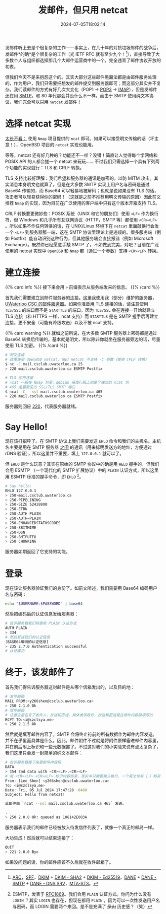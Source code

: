#+TITLE: 发邮件，但只用 netcat
#+DESCRIPTION: 又：为什么纯文本协议是好文明
#+DATE: 2024-07-05T18:02:14
#+TAGS[]: net linux
#+LICENSE: cc-sa
#+TOC: true
#+STARTUP: indent

发邮件听上去是个很复杂的工作——事实上，在几十年的对抗垃圾邮件的战争后，发邮件*的确*是个很复杂的工作（光 IETF RFC 就有至少九个！[fn:email-rfc]），直接导致了大多数个人与组织都选择那几个大邮件运营商中的一个，完全违背了邮件协议开放的初衷。

但我们今天不是来抱怨这个的。其实大部分这些邮件黑魔法都是由邮件服务处理的，作为用户，我们只需要把想发的邮件提交到服务器即可；而这部分其实并不复杂。我们读邮件的方式有好几次大变化（POP1 -> [[https://en.wikipedia.org/wiki/Post_Office_Protocol][POP3]] -> [[https://en.wikipedia.org/wiki/Internet_Message_Access_Protocol][IMAP]]），但是发邮件还在用 [[https://en.wikipedia.org/wiki/Simple_Mail_Transfer_Protocol][SMTP]]，和 80 年代那会并没什么不一样。而由于 SMTP 使用纯文本协议，我们完全可以只用 ~netcat~ 发邮件！


[fn:email-rfc] [[https://datatracker.ietf.org/doc/html/rfc8617][ARC]]，[[https://datatracker.ietf.org/doc/html/rfc7208][SPF]]，[[https://datatracker.ietf.org/doc/html/rfc6376][DKIM]] + [[https://datatracker.ietf.org/doc/html/rfc8301][DKIM - SHA2]] + [[https://datatracker.ietf.org/doc/html/rfc8463][DKIM - Ed25519]]，[[https://datatracker.ietf.org/doc/html/rfc7671][DANE]] + [[https://datatracker.ietf.org/doc/html/rfc7672][DANE - SMTP]] + [[https://datatracker.ietf.org/doc/html/rfc7673][DANE - DNS SRV]]，[[https://datatracker.ietf.org/doc/html/rfc8461][MTA-STS]]。

* 选择 netcat 实现
_太长不看：_ 使用 =Nmap= 项目提供的 ~ncat~ 即可。如果可以接受明文传输的话（坏主意！），OpenBSD 项目的 ~netcat~ 实现也能用。

等等，netcat 还有好几种的？功能还不一样？没错！简直让人觉得每个学网络和 POSIX API 的人都会搓一个 netcat 来玩玩…… 不过我们只需选择一个具有下列两个功能的实现就行：TLS 和 CRLF 转换。

TLS 支持比较好理解：我们希望和服务器的通讯是加密的，以防 MITM 攻击。其实消息本身明文也就算了，但是在大多数 SMTP 实现上用户名与密码是通过 Base64 传输的，而 Base64 可以轻易地被解码；也就是说如果没有 TLS 的话，攻击者可以轻易获得你的密码！（这就是之前不推荐用明文传输的原因）因此前文推荐 =Nmap= 的实现，因为目前在广泛使用的客户端中只有这个版本开箱支持 TLS。

CRLF 转换要更微妙些：POSIX 系统（UNIX 和它的朋友们）使用 ~<LF>~ 作为换行符，但 Windows 和几乎所有互联网协议（HTTP，SMTP 等）都使用 ~<CR><LF>~ 。所以如果不作任何转换的话，在 UNIX/Linux 环境下在 ~netcat~ 里面敲换行会发一个 ~<LF>~ 到服务器那一端，这在 SMTP 协议里理论上是违规的。很多服务端（例如 Postfix）能自动识别这种行为，但其他服务端会直接报错（例如 Microsoft Exchange）。既然你已经愿意手敲 SMTP 了，不如做到完美，对吧？目前在广泛使用的 netcat 实现中 =OpenBSD= 和 =Nmap= 都（通过一个参数）支持 ~<CR><LF>~ 转换。

* 建立连接
{{% card info %}}
接下来会用 ~>~ 前缀表示从服务端发来的信息。
{{% /card %}}

首先我们需要建立到邮件服务器的连接。这里我使用我（部分）维护的服务器， [[https://wiki.csclub.uwaterloo.ca/Mail][UWaterloo CSC 的邮件服务器]]。如果你准备用 TLS 连接的话，请注意使用 =TLS/SSL= 的端口而不是 =STARTTLS= 的端口，因为 =TLS/SSL= 会在连接一开始就建立 TLS 连接（和 HTTPS 一样，ncat 支持）而 =STARTTLS= 是在 SMTP 握手后再建立连接，更不安全（可能有降级攻击）以及不被 ncat 支持。

{{% card warning %}}
就如之前所说，在大多数 SMTP 服务器上密码都是通过 Base64 转换后传输的，基本就是明文，所以除非你就坐在服务器旁边的话，尽量使用 TLS 加密。
{{% /card %}}

#+BEGIN_SRC bash
# 明文连接
# 这里使用 OpenBSD netcat, GNU netcat 不支持 -C 参数（使用 CFLF 转换）
$ nc -C mail.csclub.uwaterloo.ca 25
> 220 mail.csclub.uwaterloo.ca ESMTP Postfix

# TLS 加密连接
# ncat 一般在 Nmap 包里，debian 系发行版上则是个独立的 ncat 包
# 465 是最常见的 SSL/TLS SMTP 端口
$ ncat -C --ssl mail.csclub.uwaterloo.ca 465
> 220 mail.csclub.uwaterloo.ca ESMTP Postfix
#+END_SRC

服务器则回应 [[https://en.wikipedia.org/wiki/List_of_SMTP_server_return_codes#%E2%80%94_2yz_Positive_completion][220]]，代表服务器就绪。

* Say Hello!
现在该打招呼了。在 SMTP 协议上我们需要发送 ~EHLO~ 命令和我们的主机名。主机名主要是用在 SMTP 服务器 _之间_ 的通讯（用来标明发送方的地址，方便通过 rDNS 验证），所以这里并不重要，填上 ~127.0.0.1~ 就可以了。

但 ~EHLO~ 是什么玩意？其实在原始的 SMTP 协议中的确是用 ~HELO~ 握手的，但我们会用 ESMTP （一个现代化的 SMTP 扩展协议）中的 =PLAIN= 认证方式，所以这里用 ESMTP 标准的握手命令，即 ~EHLO~ [fn:esmtp]。

#+BEGIN_SRC bash
# Say hello!
EHLO 127.0.0.1
> 250-mail.csclub.uwaterloo.ca
> 250-PIPELINING
> 250-SIZE 52428800
> 250-ETRN
> 250-AUTH PLAIN
> 250-AUTH=PLAIN
> 250-ENHANCEDSTATUSCODES
> 250-8BITMIME
> 250-DSN
> 250-SMTPUTF8
> 250 CHUNKING
#+END_SRC

服务器如期返回了它支持的功能。


[fn:esmtp] ESMTP，发表于 [[https://datatracker.ietf.org/doc/html/rfc1869][RFC1869]]。我们会用 =PLAIN= 认证方式。你问为什么没有 =LOGIN= ？其实 =LOGIN= 也存在，但现在都用 =PLAIN= ，因为可以一次性发送用户名与密码，而 LOGIN 需要两个来回。是不是充满了 +屎山+ 历史感？（笑）

* 登录
现在该让服务器验证我们的身份了。如前文所述，我们需要用 Base64 编码用户名与密码：

#+BEGIN_SRC bash
echo "$USERNAME:$PASSWORD" | base64
#+END_SRC

然后把编码后的认证信息发给服务器：
#+BEGIN_SRC bash
# 告诉服务器我们将使用 PLAIN 认证方式
AUTH PLAIN
> 334
# 然后发送我们的认证信息
[BASE64编码的认证信息]
> 235 2.7.0 Authentication successful
# 认证成功
#+END_SRC

* 终于，该发邮件了
首先我们得告诉服务器这封邮件是从哪个信箱发出的，以及目的地：

#+BEGIN_SRC bash
# 发件邮箱
MAIL FROM:<y266shen@csclub.uwaterloo.ca>
> 250 2.1.0 Ok
# 收件邮箱
# 注意这里包含了收件人，抄送和密送。具体谁该收件，抄送和密送是在邮件内容段填写的
RCPT TO:<i@szclsya.me>
> 250 2.1.5 Ok
#+END_SRC

然后就是填写邮件内容了。SMTP 会将终止符前的所有数据作为邮件内容发送，并不在乎里面具体是什么。因此，邮件附件不过就是将附件原样塞进邮件内容里，并在前后附上标识和一些元数据罢了。不过这对我们的小实验来说有点太复杂了，我们这里只会发一封简单的纯文本邮件：

#+BEGIN_SRC bash
# 告诉服务器接下来是邮件内容段
DATA
> 354 End data with <CR><LF>.<CR><LF>
# 用 <CR><LF>.<CR><LF> 标识内容结束，现实中只需要输入换行，一个英文句号（.）和另一个换行即可
From: [Leo Shen] <y266shen@csclub.uwaterloo.ca>
To: <i@szclsya.me>
Date: Fri, 05 Jul 2024 17:47:28 -0400
Subject: Hello from netcat!

此邮件由 `ncat --ssl mail.csclub.uwaterloo.ca 465` 发送。

.
> 250 2.0.0 Ok: queued as 108142E003A
#+END_SRC

服务器表示我们的邮件已经被放入待发信件列表了，就像一个真正的邮局一样。

大功告成！然后就可以结束连接了：

#+BEGIN_SRC bash
QUIT
> 221 2.0.0 Bye
#+END_SRC

如果没问题的话，你的邮件应该不久后就在收件邮箱了。
